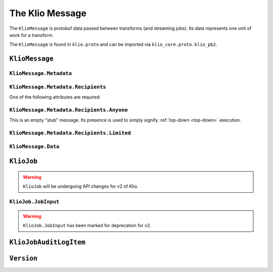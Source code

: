 The Klio Message
================

The ``KlioMessage`` is protobuf data passed between transforms (and streaming jobs). Its data
represents one unit of work for a transform.

The ``KlioMessage`` is found in ``klio.proto`` and can be imported via
``klio_core.proto.klio_pb2``.

.. todo::

    Link to ``klio.proto`` file once the repo is public. Otherwise the doc build will fail.


.. _kliomessage:

``KlioMessage``
---------------

.. option:: metadata

    Metadata related to the message.

    | *Type:* :ref:`Metadata`
    | *Required*

.. option:: data

    Data of the message.

    | *Type:* :ref:`Data`
    | *Required*

.. option:: version

    Version of the message.

    | *Type:* :ref:`Version`
    | *Required*

.. _metadata:

``KlioMessage.Metadata``
^^^^^^^^^^^^^^^^^^^^^^^^

.. option:: downstream

    Jobs by which the message must be processed. If empty, then all jobs that receive the message
    will process it. If not empty, then the job will check if itself is listed within
    ``downstream``. If it's not, the message will be ignored and no work will be processed.

    *Deprecated.* Users should migrate to ``Metadata.intended_recipients``.

    | *type:* :ref:`KlioJob`
    | *repeated*


.. option:: visited

    Jobs by which the message has already been processed. No jobs are repeated. When a message is
    in ping mode (by setting ``ping`` to ``True``), this is used to log/visualize the DAG.

    | *type:* :ref:`KlioJob`
    | *repeated*

.. option:: job_audit_log

    Audit log for all jobs that the message has visited. This can be considered the audit trail
    for a message.

    | *type:* :ref:`auditlog`
    | *repeated*


.. option:: ping

    If ``True``, then no transformation work will be done for this message, and the message will
    be published to the job's output topic(s). The job will log about the received message. This
    is meant for debugging and/or visualizing the DAG.

    | *Type:* ``bool``
    | *Optional, default:* ``False``

.. option:: force

    If ``True``, and if the output data already exists for the message, then the job will force
    the transform to run again.

    | *Type:* ``bool``
    | *Optional, default:* ``False``

.. option:: intended_recipients

    Jobs by which the message must be processed. Used to detected between
    :ref:`top-down <top-down>` and :ref:`bottom-up <bottom-up>` execution modes.

    | *Type:* :ref:`recipients`
    | *Required* for v2


.. _recipients:

``KlioMessage.Metadata.Recipients``
^^^^^^^^^^^^^^^^^^^^^^^^^^^^^^^^^^^

One of the following attributes are required:

.. option:: anyone

    Current message is intended for any recipient, signifying :ref:`top-down <top-down>`
    execution. Mutually exclusive with ``KlioMessage.Metadata.Recipients.limited``.

    | *Type:* :ref:`anyone`


.. option:: limited

    Current message is intended for the included recipients, signifying
    :ref:`bottom-up <bottom-up>` execution. Mutually exclusive with
    ``KlioMessage.Metadata.Recipients.anyone``.

    | *Type:* :ref:`limited`


.. _anyone:

``KlioMessage.Metadata.Recipients.Anyone``
^^^^^^^^^^^^^^^^^^^^^^^^^^^^^^^^^^^^^^^^^^

This is an empty "stub" message. Its presence is used to simply signify :ref:`top-down <top-down>`
execution.


.. _limited:

``KlioMessage.Metadata.Recipients.Limited``
^^^^^^^^^^^^^^^^^^^^^^^^^^^^^^^^^^^^^^^^^^^

.. option:: recipients

    An array of KlioJobs. Only jobs included in ``recipients`` should process the message.
    Otherwise, the job should just drop the message to avoid further processing.

    | *Type:* :ref:`kliojob`
    | *Repeated*


.. option:: trigger_children_of

    When set to a particular job, it signifies that the message was *originally* in
    :ref:`top-down <top-down>` execution mode across a :doc:`graph <../anatomy/graph>` of jobs,
    but a dependency was missing for the job assigned to ``trigger_children_of``, therefore
    triggering :ref:`bottom-up <bottom-up>` execution for a subset of the graph. Once
    dependencies are made available, the job triggering bottom-up execution for that subset
    should then return the message to top-down mode. This is done by re-assigning
    ``KlioMessage.Metadata.intended_recipients`` to ``Anyone``.

    | *Type:* :ref:`kliojob`


.. _data:

``KlioMessage.Data``
^^^^^^^^^^^^^^^^^^^^

.. option:: element

    The reference identifier that refers to a particular file on which the job will perform work.

    | *Type:* ``bytes``
    | *Required*


.. option:: payload

    Data shared between transforms. It reflects what the previous transform in the pipeline
    returned/yielded (if that transform was decorated with the :ref:`handle-klio` decorator). The
    first transform in the pipeline after reading from event input will always be ``None``.

    See :doc:`transforms` for how to make use of a message's payload.

    | *Type:* ``bytes``
    | *Optional*


.. option:: entity_id

    The reference identifier that refers to a particular file on which the job will perform work.

    *Deprecated.* Users should migrate to ``data.element``.

    | *Type:* ``bytes``
    | *Required*


.. _kliojob:

``KlioJob``
-----------

.. warning::

    ``KlioJob`` will be undergoing API changes for v2 of Klio.


.. option:: job_name

    Name of job (as configured in ``klio-job.yaml::job_name``).

    | *Type:* ``string``
    | *Required*

.. option:: gcp_project

    GCP project of job (as configured in ``klio-job.yaml::pipeline_options.project``).

    | *Type*: ``string``
    | *Required for Dataflow*

.. option:: inputs

    The job's event & data input(s)

    *Marked for deprecation.*

    | *Type*: :ref:`job-input`.
    | *Repeated*


.. _job-input:

``KlioJob.JobInput``
^^^^^^^^^^^^^^^^^^^^

.. warning::

    ``KlioJob.JobInput`` has been marked for deprecation for v2.


.. option:: topic

    The job's Pub/Sub input topic.

    | *Type*: ``string``
    | *Required*


.. option:: subscription

    The job's Pub/Sub input subscription.

    | *Type*: ``string``
    | *Optional*


.. option:: data_location

    The job's Pub/Sub input location of input GCS data.

    | *Type*: ``string``
    | *Optional*


.. _auditlog:

``KlioJobAuditLogItem``
-----------------------

.. option:: timestamp

    Timestamp of when the audit log item was created.

    | *Type:* ``google.protobuf.Timestamp``
    | *Required*


.. option:: klio_job

    The ``KlioJob`` that is working on the message.

    | *Type:* :ref:`kliojob`
    | *Required*

.. _version:

``Version``
-----------

.. option:: UNKNOWN

    No version set.

.. option:: V1

    Version 1 of ``KlioMessage``.

.. option:: V2

    Version 2 of ``KlioMessage``.
